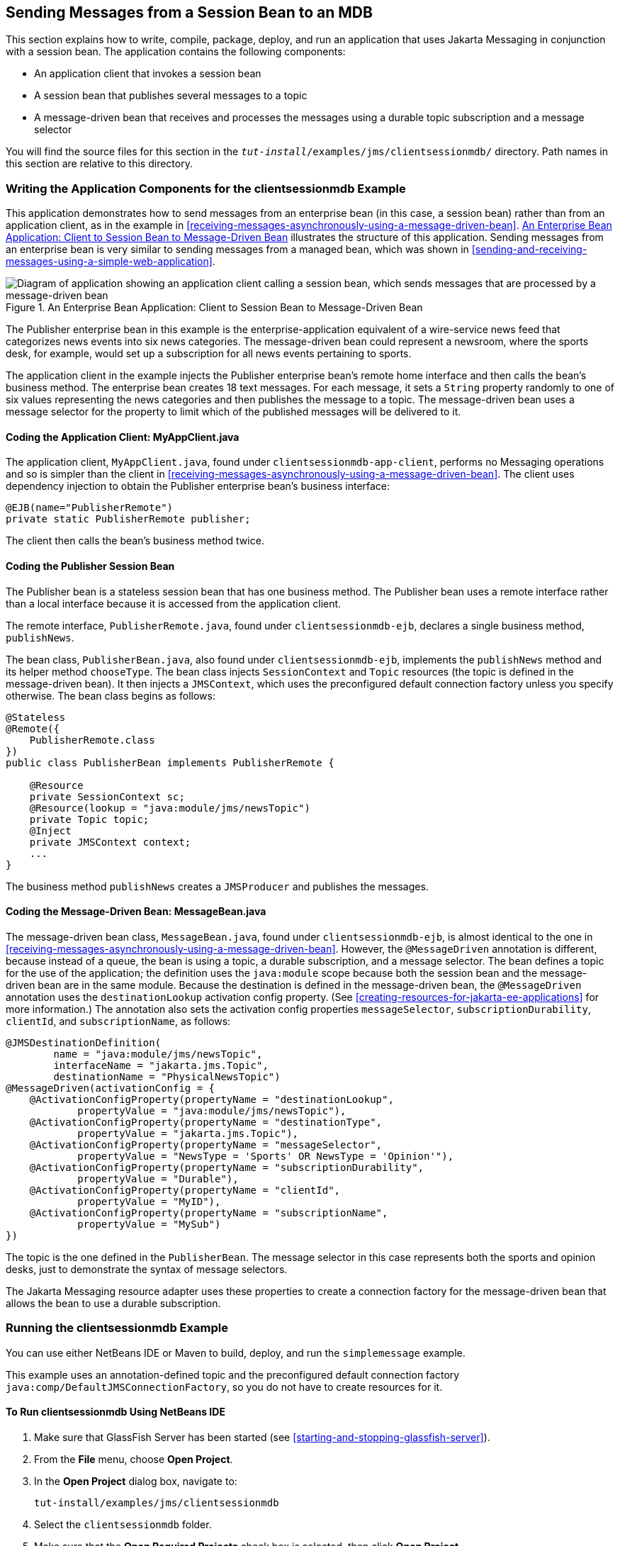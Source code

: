 == Sending Messages from a Session Bean to an MDB

This section explains how to write, compile, package, deploy, and run
an application that uses Jakarta Messaging in conjunction with a
session bean. The application contains the following components:

* An application client that invokes a session bean
* A session bean that publishes several messages to a topic
* A message-driven bean that receives and processes the messages using
a durable topic subscription and a message selector

You will find the source files for this section in the
`_tut-install_/examples/jms/clientsessionmdb/` directory. Path names in
this section are relative to this directory.

=== Writing the Application Components for the clientsessionmdb Example

This application demonstrates how to send messages from an enterprise
bean (in this case, a session bean) rather than from an application
client, as in the example in
<<receiving-messages-asynchronously-using-a-message-driven-bean>>.
<<an-enterprise-bean-application-client-to-session-bean-to-message-driven-bean>>
illustrates the structure of this application. Sending messages from an
enterprise bean is very similar to sending messages from a managed
bean, which was shown in
<<sending-and-receiving-messages-using-a-simple-web-application>>.

[[an-enterprise-bean-application-client-to-session-bean-to-message-driven-bean]]
image::jakartaeett_dt_037.svg["Diagram of application showing an application client calling a session bean, which sends messages that are processed by a message-driven bean",title="An Enterprise Bean Application: Client to Session Bean to Message-Driven Bean"]

The Publisher enterprise bean in this example is the
enterprise-application equivalent of a wire-service news feed that
categorizes news events into six news categories. The message-driven
bean could represent a newsroom, where the sports desk, for example,
would set up a subscription for all news events pertaining to sports.

The application client in the example injects the Publisher enterprise
bean's remote home interface and then calls the bean's business method.
The enterprise bean creates 18 text messages. For each message, it sets
a `String` property randomly to one of six values representing the news
categories and then publishes the message to a topic. The
message-driven bean uses a message selector for the property to limit
which of the published messages will be delivered to it.

==== Coding the Application Client: MyAppClient.java

The application client, `MyAppClient.java`, found under
`clientsessionmdb-app-client`, performs no Messaging operations and so
is simpler than the client in
<<receiving-messages-asynchronously-using-a-message-driven-bean>>. The
client uses dependency injection to obtain the Publisher enterprise
bean's business interface:

[source,java]
----
@EJB(name="PublisherRemote")
private static PublisherRemote publisher;
----

The client then calls the bean's business method twice.

==== Coding the Publisher Session Bean

The Publisher bean is a stateless session bean that has one business
method. The Publisher bean uses a remote interface rather than a local
interface because it is accessed from the application client.

The remote interface, `PublisherRemote.java`, found under
`clientsessionmdb-ejb`, declares a single business method,
`publishNews`.

The bean class, `PublisherBean.java`, also found under
`clientsessionmdb-ejb`, implements the `publishNews` method and its
helper method `chooseType`. The bean class injects `SessionContext` and
`Topic` resources (the topic is defined in the message-driven bean). It
then injects a `JMSContext`, which uses the preconfigured default
connection factory unless you specify otherwise. The bean class begins
as follows:

[source,java]
----
@Stateless
@Remote({
    PublisherRemote.class
})
public class PublisherBean implements PublisherRemote {

    @Resource
    private SessionContext sc;
    @Resource(lookup = "java:module/jms/newsTopic")
    private Topic topic;
    @Inject
    private JMSContext context;
    ...
}
----

The business method `publishNews` creates a `JMSProducer` and publishes
the messages.

==== Coding the Message-Driven Bean: MessageBean.java

The message-driven bean class, `MessageBean.java`, found under
`clientsessionmdb-ejb`, is almost identical to the one in
<<receiving-messages-asynchronously-using-a-message-driven-bean>>.
However, the `@MessageDriven` annotation is different, because instead
of a queue, the bean is using a topic, a durable subscription, and a
message selector. The bean defines a topic for the use of the
application; the definition uses the `java:module` scope because both
the session bean and the message-driven bean are in the same module.
Because the destination is defined in the message-driven bean, the
`@MessageDriven` annotation uses the `destinationLookup` activation
config property. (See
<<creating-resources-for-jakarta-ee-applications>> for more
information.) The annotation also sets the activation config properties
`messageSelector`, `subscriptionDurability`, `clientId`, and
`subscriptionName`, as follows:

[source,java]
----
@JMSDestinationDefinition(
        name = "java:module/jms/newsTopic",
        interfaceName = "jakarta.jms.Topic",
        destinationName = "PhysicalNewsTopic")
@MessageDriven(activationConfig = {
    @ActivationConfigProperty(propertyName = "destinationLookup",
            propertyValue = "java:module/jms/newsTopic"),
    @ActivationConfigProperty(propertyName = "destinationType",
            propertyValue = "jakarta.jms.Topic"),
    @ActivationConfigProperty(propertyName = "messageSelector",
            propertyValue = "NewsType = 'Sports' OR NewsType = 'Opinion'"),
    @ActivationConfigProperty(propertyName = "subscriptionDurability",
            propertyValue = "Durable"),
    @ActivationConfigProperty(propertyName = "clientId",
            propertyValue = "MyID"),
    @ActivationConfigProperty(propertyName = "subscriptionName",
            propertyValue = "MySub")
})
----

The topic is the one defined in the `PublisherBean`. The message
selector in this case represents both the sports and opinion desks,
just to demonstrate the syntax of message selectors.

The Jakarta Messaging resource adapter uses these properties to create
a connection factory for the message-driven bean that allows the bean
to use a durable subscription.

=== Running the clientsessionmdb Example

You can use either NetBeans IDE or Maven to build, deploy, and run the
`simplemessage` example.

This example uses an annotation-defined topic and the preconfigured
default connection factory `java:comp/DefaultJMSConnectionFactory`, so
you do not have to create resources for it.

==== To Run clientsessionmdb Using NetBeans IDE

. Make sure that GlassFish Server has been started (see
<<starting-and-stopping-glassfish-server>>).
. From the *File* menu, choose *Open Project*.
. In the *Open Project* dialog box, navigate to:
+
----
tut-install/examples/jms/clientsessionmdb
----
. Select the `clientsessionmdb` folder.
. Make sure that the *Open Required Projects* check box is selected,
then click *Open Project*.
. In the *Projects* tab, right-click the `clientsessionmdb` project and
select *Build*. (If NetBeans IDE suggests that you run a priming build,
click the box to do so.)
+
This command creates the following:
.. An application client JAR file that contains the client class file
and the session bean's remote interface, along with a manifest file
that specifies the main class and places the Jakarta Enterprise Beans
JAR file in its classpath
.. An enterprise bean JAR file that contains both the session bean and
the message-driven bean

.. An application EAR file that contains the two JAR files
+
The `clientsessionmdb.ear` file is created in the
`clientsessionmdb-ear/target/` directory.
+
The command then deploys the EAR file, retrieves the client stubs,
and runs the client.
+
The client displays these lines:
+
----
To view the bean output,
 check <install_dir>/domains/domain1/logs/server.log.
----
+
The output from the enterprise beans appears in the server log file.
The Publisher session bean sends two sets of 18 messages numbered 0
through 17. Because of the message selector, the message-driven bean
receives only the messages whose `NewsType` property is `Sports` or
`Opinion`.
. Use the *Services* tab to undeploy the application after you have
finished running it.

==== To Run clientsessionmdb Using Maven

. Make sure that GlassFish Server has been started (see
<<starting-and-stopping-glassfish-server>>).
. Go to the following directory:
+
----
tut-install/examples/jms/clientsessionmdb/
----
. To compile the source files and package, deploy, and run the
application, enter the following command:
+
[source,shell]
----
mvn install
----
+
This command creates the following:

** An application client JAR file that contains the client class file
and the session bean's remote interface, along with a manifest file
that specifies the main class and places the enterprise bean JAR file
in its classpath
** An enterprise bean JAR file that contains both the session bean and
the message-driven bean
** An application EAR file that contains the two JAR files
+
The `clientsessionmdb.ear` file is created in the
`clientsessionmdb-ear/target/` directory.
+
The command then deploys the EAR file, retrieves the client stubs, and
runs the client.
+
The client displays these lines:
+
----
To view the bean output,
 check <install_dir>/domains/domain1/logs/server.log.
----
+
The output from the enterprise beans appears in the server log file.
The Publisher session bean sends two sets of 18 messages numbered 0
through 17. Because of the message selector, the message-driven bean
receives only the messages whose `NewsType` property is `Sports` or
`Opinion`.
. Undeploy the application after you have finished running it:
+
[source,shell]
----
mvn cargo:undeploy
----
